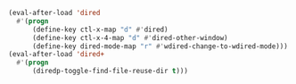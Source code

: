 #+BEGIN_SRC emacs-lisp
(eval-after-load 'dired
  #'(progn
      (define-key ctl-x-map "d" #'dired)
      (define-key ctl-x-4-map "d" #'dired-other-window)
      (define-key dired-mode-map "r" #'wdired-change-to-wdired-mode)))
(eval-after-load 'dired+
  #'(progn
      (diredp-toggle-find-file-reuse-dir t)))
#+END_SRC
